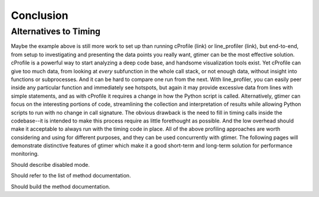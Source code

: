 
Conclusion
==========

Alternatives to Timing
----------------------

Maybe the example above is still more work to set up than running cProfile (link) or line_profiler (link), but end-to-end, from setup to investigating and presenting the data points you really want, gtimer can be the most effective solution.  cProfile is a powerful way to start analyzing a deep code base, and handsome visualization tools exist.  Yet cProfile can give too much data, from looking at *every* subfunction in the whole call stack, or not enough data, without insight into functions or subprocesses.  And it can be hard to compare one run from the next.  With line_profiler, you can easily peer inside any particular function and immediately see hotspots, but again it may provide excessive data from lines with simple statements, and as with cProfile it requires a change in how the Python script is called.  Alternatively, gtimer can focus on the interesting portions of code, streamlining the collection and interpretation of results while allowing Python scripts to run with no change in call signature.  The obvious drawback is the need to fill in timing calls inside the codebase--it is intended to make this process require as little forethought as possible.  And the low overhead should make it acceptable to always run with the timing code in place.  All of the above profiling approaches are worth considering and using for different purposes, and they can be used concurrently with gtimer.  The following pages will demonstrate distinctive features of gtimer which make it a good short-term and long-term solution for performance monitoring.


Should describe disabled mode.

Should refer to the list of method documentation.

Should build the method documentation.